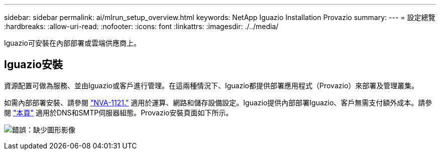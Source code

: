 ---
sidebar: sidebar 
permalink: ai/mlrun_setup_overview.html 
keywords: NetApp Iguazio Installation Provazio 
summary:  
---
= 設定總覽
:hardbreaks:
:allow-uri-read: 
:nofooter: 
:icons: font
:linkattrs: 
:imagesdir: ./../media/


[role="lead"]
Iguazio可安裝在內部部署或雲端供應商上。



== Iguazio安裝

資源配置可做為服務、並由Iguazio或客戶進行管理。在這兩種情況下、Iguazio都提供部署應用程式（Provazio）來部署及管理叢集。

如需內部部署安裝、請參閱 https://www.netapp.com/us/media/nva-1121-design.pdf["NVA-1121."^] 適用於運算、網路和儲存設備設定。Iguazio提供內部部署Iguazio、客戶無需支付額外成本。請參閱 https://www.iguazio.com/docs/latest-release/intro/setup/howto/["本頁"^] 適用於DNS和SMTP伺服器組態。Provazio安裝頁面如下所示。

image:mlrun_image8.png["錯誤：缺少圖形影像"]
